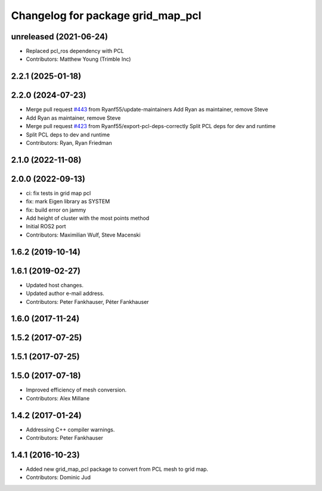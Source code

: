 ^^^^^^^^^^^^^^^^^^^^^^^^^^^^^^^^^^
Changelog for package grid_map_pcl
^^^^^^^^^^^^^^^^^^^^^^^^^^^^^^^^^^

unreleased (2021-06-24)
------------------
* Replaced pcl_ros dependency with PCL
* Contributors: Matthew Young (Trimble Inc) 

2.2.1 (2025-01-18)
------------------

2.2.0 (2024-07-23)
------------------
* Merge pull request `#443 <https://github.com/ANYbotics/grid_map/issues/443>`_ from Ryanf55/update-maintainers
  Add Ryan as maintainer, remove Steve
* Add Ryan as maintainer, remove Steve
* Merge pull request `#423 <https://github.com/ANYbotics/grid_map/issues/423>`_ from Ryanf55/export-pcl-deps-correctly
  Split PCL deps for dev and runtime
* Split PCL deps to dev and runtime
* Contributors: Ryan, Ryan Friedman

2.1.0 (2022-11-08)
------------------

2.0.0 (2022-09-13)
------------------
* ci: fix tests in grid map pcl
* fix: mark Eigen library as SYSTEM
* fix: build error on jammy
* Add height of cluster with the most points method
* Initial ROS2 port
* Contributors: Maximilian Wulf, Steve Macenski

1.6.2 (2019-10-14)
------------------

1.6.1 (2019-02-27)
------------------
* Updated host changes.
* Updated author e-mail address.
* Contributors: Peter Fankhauser, Péter Fankhauser

1.6.0 (2017-11-24)
------------------

1.5.2 (2017-07-25)
------------------

1.5.1 (2017-07-25)
------------------

1.5.0 (2017-07-18)
------------------
* Improved efficiency of mesh conversion.
* Contributors: Alex Millane

1.4.2 (2017-01-24)
------------------
* Addressing C++ compiler warnings.
* Contributors: Peter Fankhauser

1.4.1 (2016-10-23)
------------------
* Added new grid_map_pcl package to convert from PCL mesh to grid map.
* Contributors: Dominic Jud
